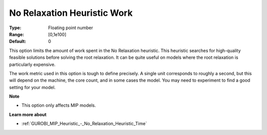 .. _GUROBI_MIP_Heuristic_-_No_Relaxation_Heuristic_Work:


No Relaxation Heuristic Work
============================



:Type:	Floating point number	
:Range:	[0,1e100]	
:Default:	0	



This option limits the amount of work spent in the No Relaxation heuristic. This heuristic searches for high-quality feasible solutions before solving the root relaxation. It can be quite useful on models where the root relaxation is particularly expensive.



The work metric used in this option is tough to define precisely. A single unit corresponds to roughly a second, but this will depend on the machine, the core count, and in some cases the model. You may need to experiment to find a good setting for your model.



**Note** 

*	This option only affects MIP models.




**Learn more about** 

*	:ref:`GUROBI_MIP_Heuristic_-_No_Relaxation_Heuristic_Time`  
